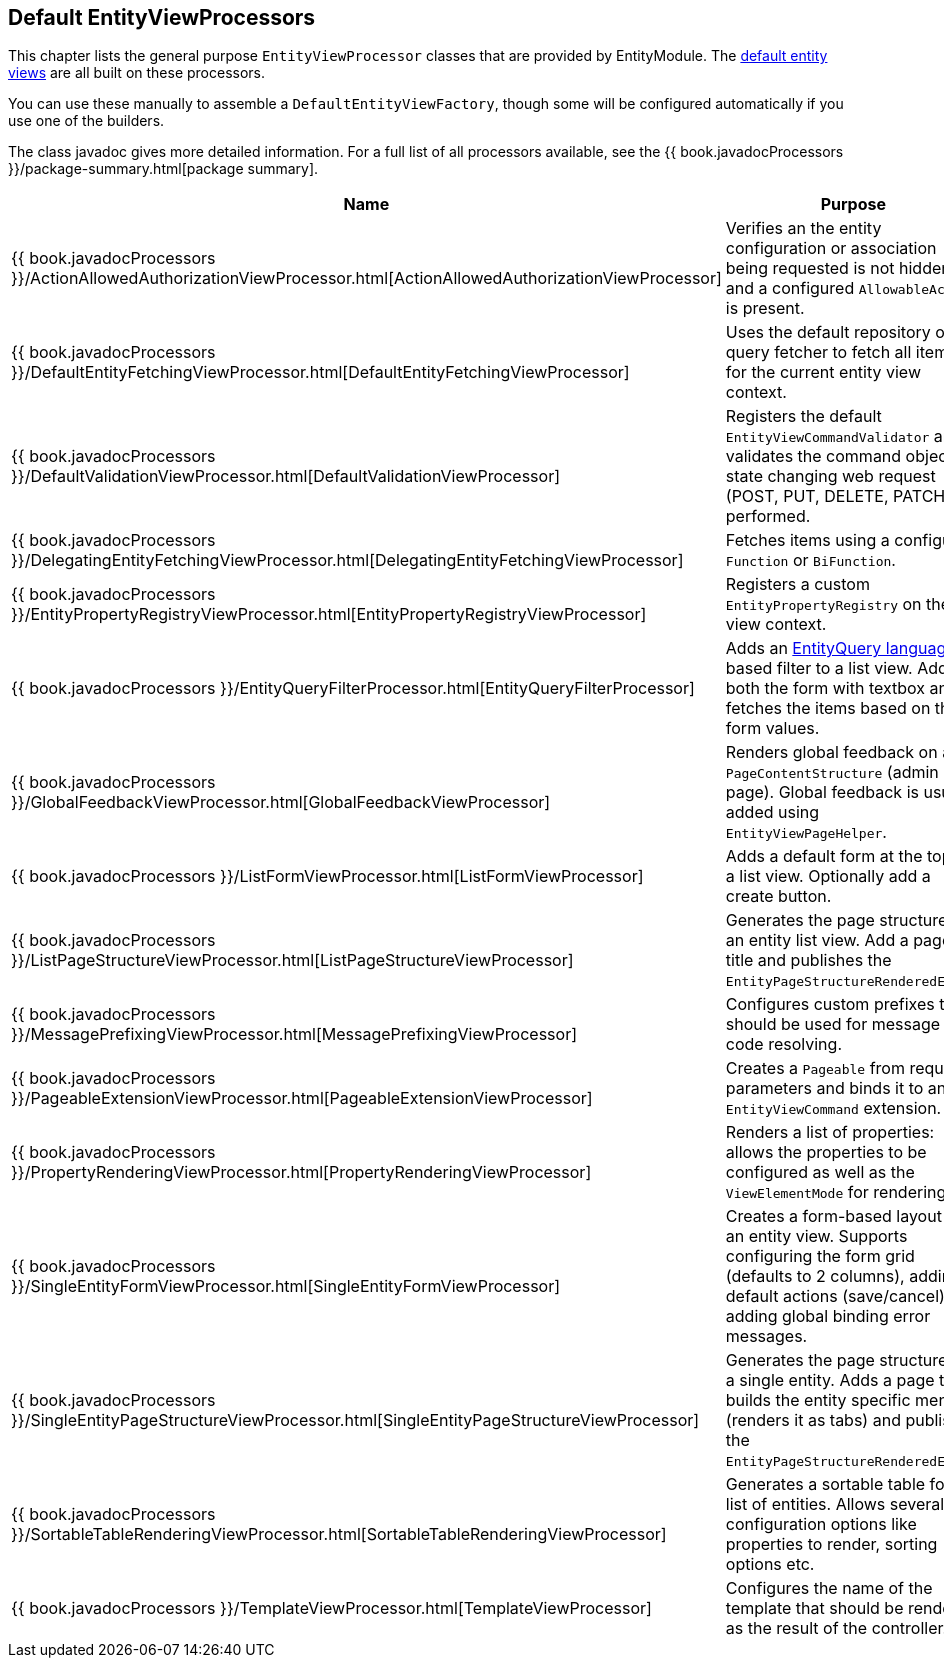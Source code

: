 [[appendix-view-processors]]
== Default EntityViewProcessors

This chapter lists the general purpose `EntityViewProcessor` classes that are provided by EntityModule.
The link:../how-entitymodule-works/entity-views.adoc[default entity views] are all built on these processors.

You can use these manually to assemble a `DefaultEntityViewFactory`, though some will be configured automatically if you use one of the builders.

The class javadoc gives more detailed information.
For a full list of all processors available, see the {{ book.javadocProcessors }}/package-summary.html[package summary].

[cols="1,3",options=header,]
|===

| Name
| Purpose

| {{ book.javadocProcessors }}/ActionAllowedAuthorizationViewProcessor.html[ActionAllowedAuthorizationViewProcessor]
| Verifies an the entity configuration or association being requested is not hidden, and a configured `AllowableAction` is present.

| {{ book.javadocProcessors }}/DefaultEntityFetchingViewProcessor.html[DefaultEntityFetchingViewProcessor]
| Uses the default repository or query fetcher to fetch all items for the current entity view context.

| {{ book.javadocProcessors }}/DefaultValidationViewProcessor.html[DefaultValidationViewProcessor]
| Registers the default `EntityViewCommandValidator` and validates the command object if state changing web request (POST, PUT, DELETE, PATCH) is performed.

| {{ book.javadocProcessors }}/DelegatingEntityFetchingViewProcessor.html[DelegatingEntityFetchingViewProcessor]
| Fetches items using a configured `Function` or `BiFunction`.

| {{ book.javadocProcessors }}/EntityPropertyRegistryViewProcessor.html[EntityPropertyRegistryViewProcessor]
| Registers a custom `EntityPropertyRegistry` on the view context.

| {{ book.javadocProcessors }}/EntityQueryFilterProcessor.html[EntityQueryFilterProcessor]
| Adds an link:../entityquery-infrastructure.md[EntityQuery language] based filter to a list view.
Adds both the form with textbox and fetches the items based on the form values.

| {{ book.javadocProcessors }}/GlobalFeedbackViewProcessor.html[GlobalFeedbackViewProcessor]
| Renders global feedback on a `PageContentStructure` (admin page).
 Global feedback is usually added using `EntityViewPageHelper`.

| {{ book.javadocProcessors }}/ListFormViewProcessor.html[ListFormViewProcessor]
| Adds a default form at the top of a list view.
Optionally add a create button.

| {{ book.javadocProcessors }}/ListPageStructureViewProcessor.html[ListPageStructureViewProcessor]
| Generates the page structure for an entity list view.
Add a page title and publishes the `EntityPageStructureRenderedEvent`.

| {{ book.javadocProcessors }}/MessagePrefixingViewProcessor.html[MessagePrefixingViewProcessor]
| Configures custom prefixes that should be used for message code resolving.

| {{ book.javadocProcessors }}/PageableExtensionViewProcessor.html[PageableExtensionViewProcessor]
| Creates a `Pageable` from request parameters and binds it to an `EntityViewCommand` extension.

| {{ book.javadocProcessors }}/PropertyRenderingViewProcessor.html[PropertyRenderingViewProcessor]
| Renders a list of properties: allows the properties to be configured as well as the `ViewElementMode` for rendering.

| {{ book.javadocProcessors }}/SingleEntityFormViewProcessor.html[SingleEntityFormViewProcessor]
| Creates a form-based layout for an entity view.
Supports configuring the form grid (defaults to 2 columns), adding default actions (save/cancel) and adding global binding error messages.

| {{ book.javadocProcessors }}/SingleEntityPageStructureViewProcessor.html[SingleEntityPageStructureViewProcessor]
| Generates the page structure for a single entity.
Adds a page title, builds the entity specific menu (renders it as tabs) and publishes the `EntityPageStructureRenderedEvent`.

| {{ book.javadocProcessors }}/SortableTableRenderingViewProcessor.html[SortableTableRenderingViewProcessor]
| Generates a sortable table for a list of entities.
Allows several configuration options like properties to render, sorting options etc.

| {{ book.javadocProcessors }}/TemplateViewProcessor.html[TemplateViewProcessor]
| Configures the name of the template that should be rendered as the result of the controller.

|===

